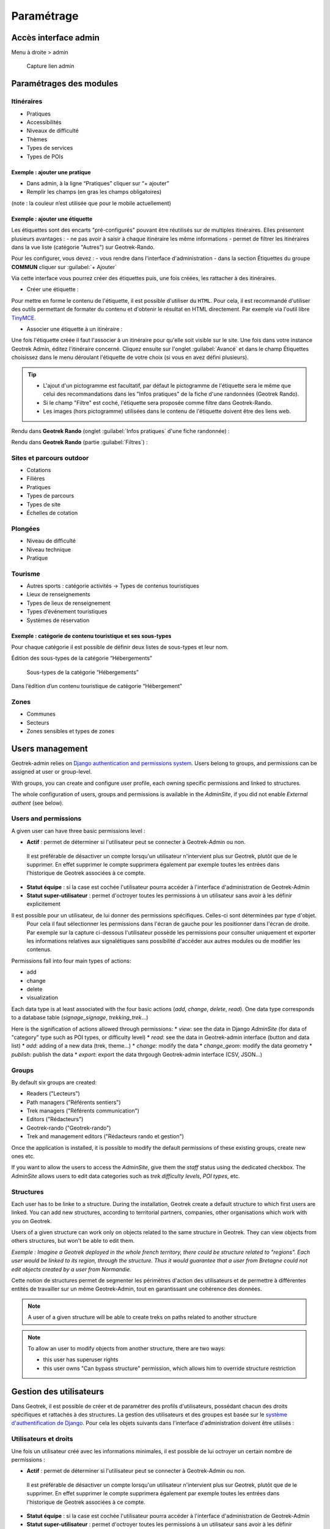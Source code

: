 =============
Paramétrage
=============


Accès interface admin
=====================

Menu à droite > admin

.. figure:: /images/admin/capture-admin.png
   :alt: Capture lien admin

   Capture lien admin

Paramétrages des modules
========================

Itinéraires
-----------

-  Pratiques
-  Accessibilités
-  Niveaux de difficulté
-  Thèmes
-  Types de services
-  Types de POIs

|image4|

Exemple : ajouter une pratique
~~~~~~~~~~~~~~~~~~~~~~~~~~~~~~

-  Dans admin, à la ligne “Pratiques” cliquer sur “+ ajouter”
-  Remplir les champs (en gras les champs obligatoires)

(note : la couleur n’est utilisée que pour le mobile actuellement)

|image5|

Exemple : ajouter une étiquette
~~~~~~~~~~~~~~~~~~~~~~~~~~~~~~~

Les étiquettes sont des encarts "pré-configurés" pouvant être réutilisés sur de multiples itinéraires. Elles présentent plusieurs avantages : 
- ne pas avoir à saisir à chaque itinéraire les même informations
- permet de filtrer les itinéraires dans la vue liste (catégorie "Autres") sur Geotrek-Rando.

Pour les configurer, vous devez :
- vous rendre dans l'interface d'administration
- dans la section Étiquettes du groupe **COMMUN** cliquer sur :guilabel:`+ Ajouter`

Via cette interface vous pourrez créer des étiquettes puis, une fois créées, les rattacher à des itinéraires.

* Créer une étiquette :

.. image :: ../images/admin/creation_etiquette.png

Pour mettre en forme le contenu de l'étiquette, il est possible d'utiliser du ``HTML``. Pour cela, il est recommandé d'utiliser des outils permettant de formater du contenu et d'obtenir le résultat en HTML directement. Par exemple via l'outil libre `TinyMCE <https://www.tiny.cloud/docs/demo/basic-example/>`_.

* Associer une étiquette à un itinéraire :

Une fois l'étiquette créée il faut l'associer à un itinéraire pour qu'elle soit visible sur le site. 
Une fois dans votre instance Geotrek Admin, éditez l'itinéraire concerné. Cliquez ensuite sur l'onglet :guilabel:`Avancé` et dans le champ Étiquettes choisissez dans le menu déroulant l'étiquette de votre choix (si vous en avez défini plusieurs). 

.. image :: ../images/admin/associer_etiquette_itineraire.png

.. tip::
    * L'ajout d'un pictogramme est facultatif, par défaut le pictogramme de l'étiquette sera le même que celui des recommandations dans les "Infos pratiques" de la fiche d'une randonnées (Geotrek Rando).
    * Si le champ "Filtre" est coché, l'étiquette sera proposée comme filtre dans Geotrek-Rando.
    * Les images (hors pictogramme) utilisées dans le contenu de l'étiquette doivent être des liens web. 

Rendu dans **Geotrek Rando** (onglet :guilabel:`Infos pratiques` d'une fiche randonnée) :

.. image :: ../images/admin/rendu_etiquette.png

Rendu dans **Geotrek Rando** (partie :guilabel:`Filtres`) :

.. image :: ../images/admin/rendu_etiquette2.png

.. _sites-et-parcours-outdoor-1:

Sites et parcours outdoor
-------------------------

-  Cotations
-  Filières
-  Pratiques
-  Types de parcours
-  Types de site
-  Échelles de cotation


Plongées
--------

-  Niveau de difficulté
-  Niveau technique
-  Pratique


Tourisme
--------

-  Autres sports : catégorie activités → Types de contenus touristiques
-  Lieux de renseignements
-  Types de lieux de renseignement
-  Types d’événement touristiques
-  Systèmes de réservation

|image6|


Exemple : catégorie de contenu touristique et ses sous-types
~~~~~~~~~~~~~~~~~~~~~~~~~~~~~~~~~~~~~~~~~~~~~~~~~~~~~~~~~~~~

|image7|


Pour chaque catégorie il est possible de définir deux listes de
sous-types et leur nom.

Édition des sous-types de la catégorie “Hébergements”

.. figure:: /images/admin/django-admin-categorie-contenu-touristique-sous-types.png
   :alt: Sous-types de la catégorie “Hébergements”

   Sous-types de la catégorie “Hébergements”


Dans l’édition d’un contenu touristique de catégorie “Hébergement”

|image8|


Zones
-----

-  Communes
-  Secteurs
-  Zones sensibles et types de zones


Users management
================

Geotrek-admin relies on `Django authentication and permissions system <https://docs.djangoproject.com/fr/4.2/topics/auth/default/>`_.
Users belong to groups, and permissions can be assigned at user or group-level.

With groups, you can create and configure user profile, each owning specific permissions and linked to structures.

The whole configuration of users, groups and permissions is available in the *AdminSite*,
if you did not enable *External authent* (see below).

|image9|

Users and permissions
---------------------

A given user can have three basic permissions level :

-  **Actif** : permet de déterminer si l'utilisateur peut se connecter à Geotrek-Admin ou non.

  Il est préférable de désactiver un compte lorsqu'un utilisateur n'intervient plus sur Geotrek, plutôt que de le supprimer.
  En effet supprimer le compte supprimera également par exemple toutes les entrées dans l'historique de Geotrek associées à ce compte.

-  **Statut équipe** : si la case est cochée l'utilisateur pourra accéder à l'interface d'administration de Geotrek-Admin

-  **Statut super-utilisateur** : permet d'octroyer toutes les permissions à un utilisateur sans avoir à les définir explicitement

Il est possible pour un utilisateur, de lui donner des permissions spécifiques. Celles-ci sont déterminées par type d'objet.
  Pour cela il faut sélectionner les permissions dans l'écran de gauche pour les positionner dans l'écran de droite.
  Par exemple sur la capture ci-dessous l'utilisateur possède les permissions pour consulter uniquement et exporter les informations relatives aux
  signalétiques sans possibilité d'accéder aux autres modules ou de modifier les contenus.

|image10|

Permissions fall into four main types of actions:

* add
* change
* delete
* visualization

Each data type is at least associated with the four basic actions (*add*, *change*, *delete*, *read*). One data type corresponds to  a database table (*signage_signage*, *trekking_trek*...)

Here is the signification of actions allowed through permissions:
* *view*: see the data in Django *AdminSite* (for data of "category" type such as POI types, or difficulty level)
* *read*: see the data in Geotrek-admin interface (button and data list)
* *add*: adding of a new data (trek, theme...)
* *change*: modify the data
* *change_geom*: modify the data geometry
* *publish*: publish the data
* *export*: export the data thrgough Geotrek-admin interface (CSV, JSON...)


Groups
------

By default six groups are created:

* Readers ("Lecteurs")
* Path managers ("Référents sentiers")
* Trek managers ("Référents communication")
* Editors ("Rédacteurs")
* Geotrek-rando ("Geotrek-rando")
* Trek and management editors ("Rédacteurs rando et gestion")

Once the application is installed, it is possible to modify the default permissions
of these existing groups, create new ones etc.

If you want to allow the users to access the *AdminSite*, give them the *staff*
status using the dedicated checkbox. The *AdminSite* allows users to edit data categories such as *trek difficulty levels*, *POI types*, etc.

Structures
----------

Each user has to be linke to a structure. During the installation, Geotrek create a default structure to which first users are linked.
You can add new structures, according to territorial partners, companies, other organisations which work with you on Geotrek.

Users of a given structure can work only on objects related to the same structure in Geotrek.
They can view objects from others structures, but won't be able to edit them.

*Exemple : Imagine a Geotrek deployed in the whole french territory, there could be structure related to "regions".
Each user would be linked to its region, through the structure.
Thus it would guarantee that a user from Bretagne could not edit objects created by a user from Normandie.*

Cette notion de structures permet de segmenter les périmètres d'action des utilisateurs
et de permettre à différentes entités de travailler sur un même Geotrek-Admin,
tout en garantissant une cohérence des données.

.. note ::

    A user of a given structure will be able to create treks on paths related to another structure

.. note ::

    To allow an user to modify objects from another structure, there are two ways:

    - this user has superuser rights
    - this user owns "Can bypass structure" permission, which allows him to override structure restriction


Gestion des utilisateurs
========================

Dans Geotrek, il est possible de créer et de paramétrer des profils d'utilisateurs, possédant chacun des droits spécifiques et rattachés à des structures. La gestion des utilisateurs et des groupes est basée sur le `système d'authentification de Django <https://docs.djangoproject.com/fr/4.2/topics/auth/default/>`_.
Pour cela les objets suivants dans l'interface d'administration doivent être utilisés :

|image9|

Utilisateurs et droits
----------------------

Une fois un utilisateur créé avec les informations minimales, il est possible de lui octroyer un certain nombre de permissions :

-  **Actif** : permet de déterminer si l'utilisateur peut se connecter à Geotrek-Admin ou non. 

  Il est préférable de désactiver un compte lorsqu'un utilisateur n'intervient plus sur Geotrek, plutôt que de le supprimer.
  En effet supprimer le compte supprimera également par exemple toutes les entrées dans l'historique de Geotrek associées à ce compte.

-  **Statut équipe** : si la case est cochée l'utilisateur pourra accéder à l'interface d'administration de Geotrek-Admin

-  **Statut super-utilisateur** : permet d'octroyer toutes les permissions à un utilisateur sans avoir à les définir explicitement

Il est possible pour un utilisateur, de lui donner des permissions spécifiques. Celles-ci sont déterminées par type d'objet. 
  Pour cela il faut sélectionner les permissions dans l'écran de gauche pour les positionner dans l'écran de droite.
  Par exemple sur la capture ci-dessous l'utilisateur possède les permissions pour consulter uniquement et exporter les informations relatives aux 
  signalétiques sans possibilité d'accéder aux autres modules ou de modifier les contenus.

|image10|

Cette gestion fine des droits permet de déterminer les différents accès aux modules pour chaque utilisateur. On retrouve généralement pour chaque type d'objet les permissions suivantes qu'il est possible de donner ou non à un utilisateur :

-  Lecture
-  Ecriture
-  Modification
-  Modification de la géométrie de l'objet
-  Publication
-  Export

Groupes
-------

Pour faciliter l'opération de création d'utilisateurs et d'affectation de permissions, il existe un système de groupes dans Geotrek.
Pour chaque groupe il est possible d'associer un certain nombre de permissions.

Ensuite, dans la vue de modification de cet utilisateur, il suffira d'associer un utilisateur à un groupe pour bénéficier des permissions correspondantes.

Certains groupes existent par défaut dans Geotrek (Geotrek-rando, Lecteurs, Outdoor, Rédacteurs, Référents communication, Référents ronçons, Référents sentiers), mais il est bien entendu possible d'en ajouter d'autres pour refléter l'organisation de votre territoire.


Structures
----------

Chaque utilisateur est obligatoirement rattaché à une structure. Lors de l'installation, Geotrek crée une structure à laquelle les premiers utilisateurs seront rattachés.
Il est possible d'ajouter de nouvelles structures, reflétant des partenaires territoriaux, entreprises, entités qui seront ammenés à travailler à vos côté sur Geotrek.

Les utilisateurs d'une structure ne peuvent travailler que sur les objets dans Geotrek liés à leur structure. Ils pourront consulter les objets des autres structures mais n'auront pas le droit de les modifier.

Exemple : Si on imagine un Geotrek déployé sur l'ensemble du territoire français, il serait alors envisageable d'avoir des structures correspondantes aux régions. Chaque utilisateur sera rattaché à sa région correspondante. 
 Il y aura alors la garantie qu'un utilisateur de Bretagne ne puisse pas modifier les objets saisis par un utilisateur de Normandie.

Cette notion de structures permet de segmenter les périmètres d'action des utilisateurs et de permettre à différentes entités de travailler sur un même Geotrek-Admin, tout en garantissant une cohérence des données.

Deux précisions :
- Un utilisateur d'une structure pourra tout de même tracer des itinéraires sur des tronçons tracés par une autre structure
- Pour qu'un utilisateur puisse modifier les objets d'une autre structure il y a deux possibilités : soit celui-ci est super-utilisateur, soit il devra posséder la permission "Can by structure" qui permet d'outrepasser la restriction des structures.


Configuration des portails
==========================

Geotrek permet de configurer un ou plusieurs portails. Ce terme est utilisé pour référencer un site grand public sur lequel seront visibles les objets publiés de Geotrek.

Ainsi, il est possible d'avoir plusieurs Geotrek-Rando branchés sur un seul Geotrek-Admin. Grâce à leur distinction sous forme de portail, il sera alors aisé de choisir sur quel Geotrek-Rando on souhaite faire apparaitre une information.

Avec le widget Geotrek (https://github.com/GeotrekCE/geotrek-rando-widget) il est également possible d'utiliser cette fonctionnalité pour distinguer les contenus à afficher dans un widget ou dans un autre (https://makina-corpus.com/logiciel-libre/developpement-geotrek-widget-finance-parc-naturel-regional-haut-jura).

Pour configurer un ou pluseurs portails, il faut se rendre dans l'interface d'administration sur la section "Portails cibles".

|image11|

Il est possible de choisir de publier sur un ou plusieurs portails les objets suivants : itinéraires, contenus et évènements touristiques, pages statiques. Pour cela il suffit de sélectionner la valeur souhaitée dans le champ "portail" à l'édition de l'objet.


Pictogrammes
============

Les pictogrammes contribués dans Geotrek doivent être au format :

* SVG (de préférence, cela permet de conserver la qualité en cas de redimensionnement) ou PNG,
* SVG pour les thèmes (afin de permettre un changement de couleur pour les thèmes sélectionnés),

Il doivent :

* Avoir un viewport carré afin de ne pas être déformés sur le portail,
* Ne pas déborder du cercle inscrit pour les pratiques et les catégories de contenus touristiques, en prévoyant une
  marge si nécessaire.
* Avoir une dimension minimale de 56x56 pixels en ce qui concerne les PNG

Si vous utilisez Inkscape, vous devez définir une viewBox. Voir http://wiki.inkscape.org/wiki/index.php/Tricks_and_tips#Scaling_images_to_fit_in_webpages.2FHTML

Afin de s'intégrer au mieux dans le design standard, les couleurs suivantes sont recommandées :

* Blanc sur fond transparent pour les pratiques et les catégories de contenus touristiques,
* Gris sur fond transparent pour les thèmes,
* Blanc sur fond orange pour les types de POI.


.. |image4| image:: /images/admin/django-admin-params-itineraires.png
.. |image5| image:: /images/admin/django-admin-ajout-pratique.png
.. |image6| image:: /images/admin/django-admin-params-tourisme.png
.. |image7| image:: /images/admin/django-admin-categorie-contenu-touristique.png
.. |image8| image:: /images/admin/contenu-touristique-categorie-sous-type.png
.. |image9| image:: /images/admin/django-admin-params-users.png
.. |image10| image:: /images/admin/django-admin-user-right.png
.. |image11| image:: /images/admin/portals.png
